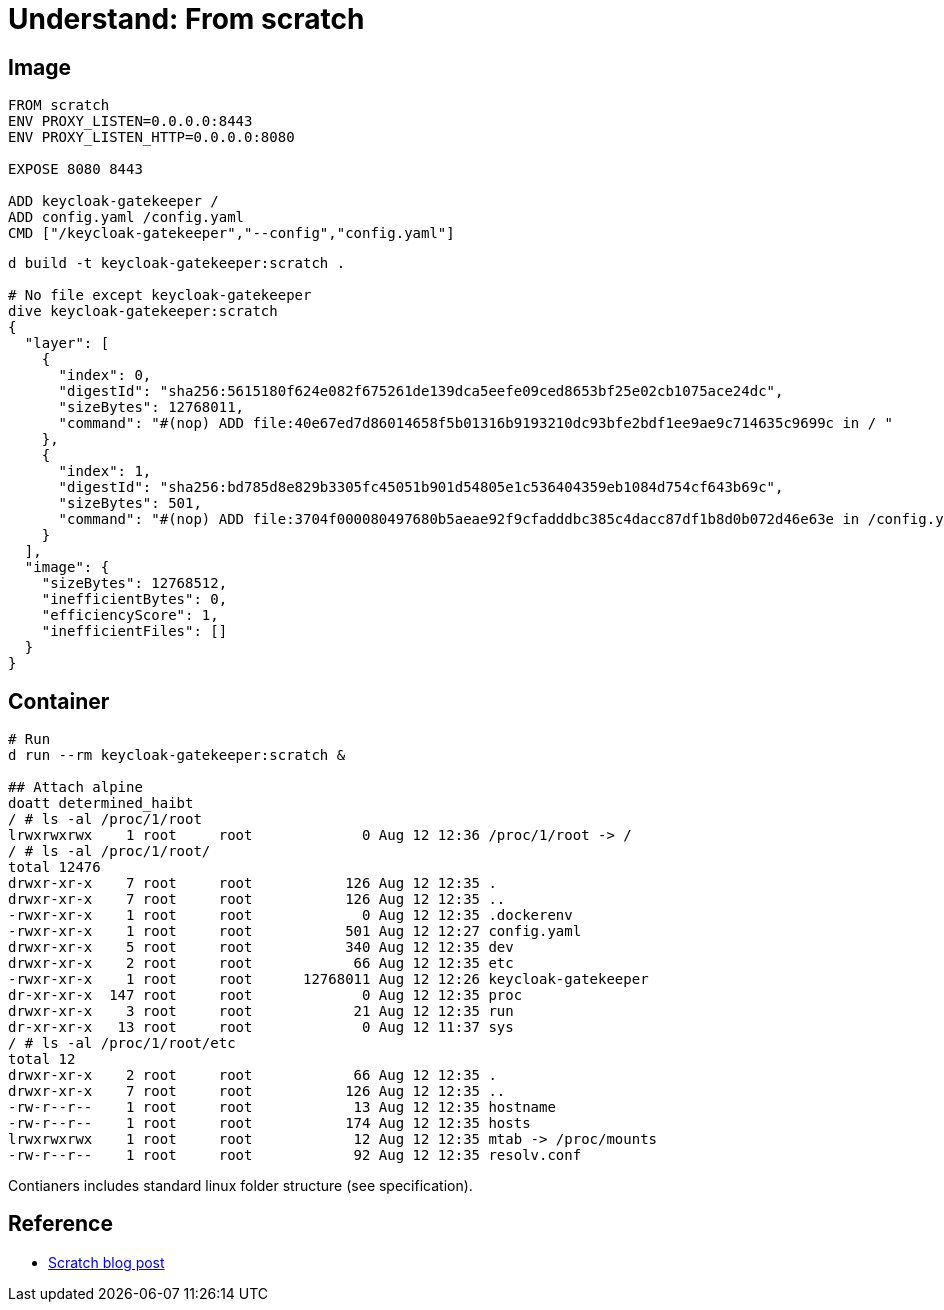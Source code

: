 = Understand: From scratch
:published_at: 2019-08-19
:hp-tags: scratch,docker


## Image

```
FROM scratch
ENV PROXY_LISTEN=0.0.0.0:8443
ENV PROXY_LISTEN_HTTP=0.0.0.0:8080

EXPOSE 8080 8443

ADD keycloak-gatekeeper /
ADD config.yaml /config.yaml
CMD ["/keycloak-gatekeeper","--config","config.yaml"]
```

```
d build -t keycloak-gatekeeper:scratch .

# No file except keycloak-gatekeeper
dive keycloak-gatekeeper:scratch
{
  "layer": [
    {
      "index": 0,
      "digestId": "sha256:5615180f624e082f675261de139dca5eefe09ced8653bf25e02cb1075ace24dc",
      "sizeBytes": 12768011,
      "command": "#(nop) ADD file:40e67ed7d86014658f5b01316b9193210dc93bfe2bdf1ee9ae9c714635c9699c in / "
    },
    {
      "index": 1,
      "digestId": "sha256:bd785d8e829b3305fc45051b901d54805e1c536404359eb1084d754cf643b69c",
      "sizeBytes": 501,
      "command": "#(nop) ADD file:3704f000080497680b5aeae92f9cfadddbc385c4dacc87df1b8d0b072d46e63e in /config.yaml "
    }
  ],
  "image": {
    "sizeBytes": 12768512,
    "inefficientBytes": 0,
    "efficiencyScore": 1,
    "inefficientFiles": []
  }
}
```


## Container

```
# Run
d run --rm keycloak-gatekeeper:scratch &

## Attach alpine
doatt determined_haibt
/ # ls -al /proc/1/root
lrwxrwxrwx    1 root     root             0 Aug 12 12:36 /proc/1/root -> /
/ # ls -al /proc/1/root/
total 12476
drwxr-xr-x    7 root     root           126 Aug 12 12:35 .
drwxr-xr-x    7 root     root           126 Aug 12 12:35 ..
-rwxr-xr-x    1 root     root             0 Aug 12 12:35 .dockerenv
-rwxr-xr-x    1 root     root           501 Aug 12 12:27 config.yaml        
drwxr-xr-x    5 root     root           340 Aug 12 12:35 dev
drwxr-xr-x    2 root     root            66 Aug 12 12:35 etc
-rwxr-xr-x    1 root     root      12768011 Aug 12 12:26 keycloak-gatekeeper
dr-xr-xr-x  147 root     root             0 Aug 12 12:35 proc
drwxr-xr-x    3 root     root            21 Aug 12 12:35 run
dr-xr-xr-x   13 root     root             0 Aug 12 11:37 sys
/ # ls -al /proc/1/root/etc
total 12
drwxr-xr-x    2 root     root            66 Aug 12 12:35 .
drwxr-xr-x    7 root     root           126 Aug 12 12:35 ..
-rw-r--r--    1 root     root            13 Aug 12 12:35 hostname
-rw-r--r--    1 root     root           174 Aug 12 12:35 hosts
lrwxrwxrwx    1 root     root            12 Aug 12 12:35 mtab -> /proc/mounts
-rw-r--r--    1 root     root            92 Aug 12 12:35 resolv.conf
```

Contianers includes standard linux folder structure (see specification).


## Reference
* https://www.mgasch.com/post/scratch/[Scratch blog post]

